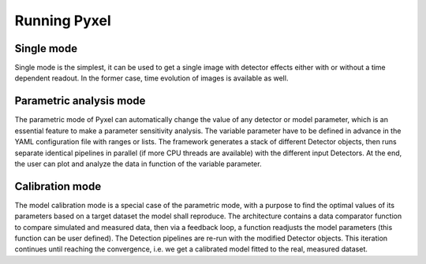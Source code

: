 .. _running_modes:

Running Pyxel
==============


.. _single_mode:

Single mode
-------------

Single mode is the simplest, it can be used to get a single image with
detector effects either with or without a time dependent readout. In the
former case, time evolution of images is available as well.


.. _parametric_mode:

Parametric analysis mode
--------------------------

The parametric mode of Pyxel can automatically change the value of any
detector or model parameter, which is an essential feature to make a
parameter sensitivity analysis. The variable parameter have to be defined
in advance in the YAML configuration file with ranges or lists. The
framework generates a stack of different Detector objects, then runs
separate identical pipelines in parallel (if more CPU threads are
available) with the different input Detectors. At the end, the user
can plot and analyze the data in function of the variable parameter.



.. _calibration_mode:

Calibration mode
------------------

The model calibration mode is a special case of the parametric mode,
with a purpose to find the optimal values of its parameters based on a
target dataset the model shall reproduce. The architecture contains a data
comparator function to compare simulated and measured data, then via a
feedback loop, a function readjusts the model parameters (this function
can be user defined). The Detection pipelines are re-run with the modified
Detector objects. This iteration continues until reaching the convergence,
i.e. we get a calibrated model fitted to the real, measured dataset.
